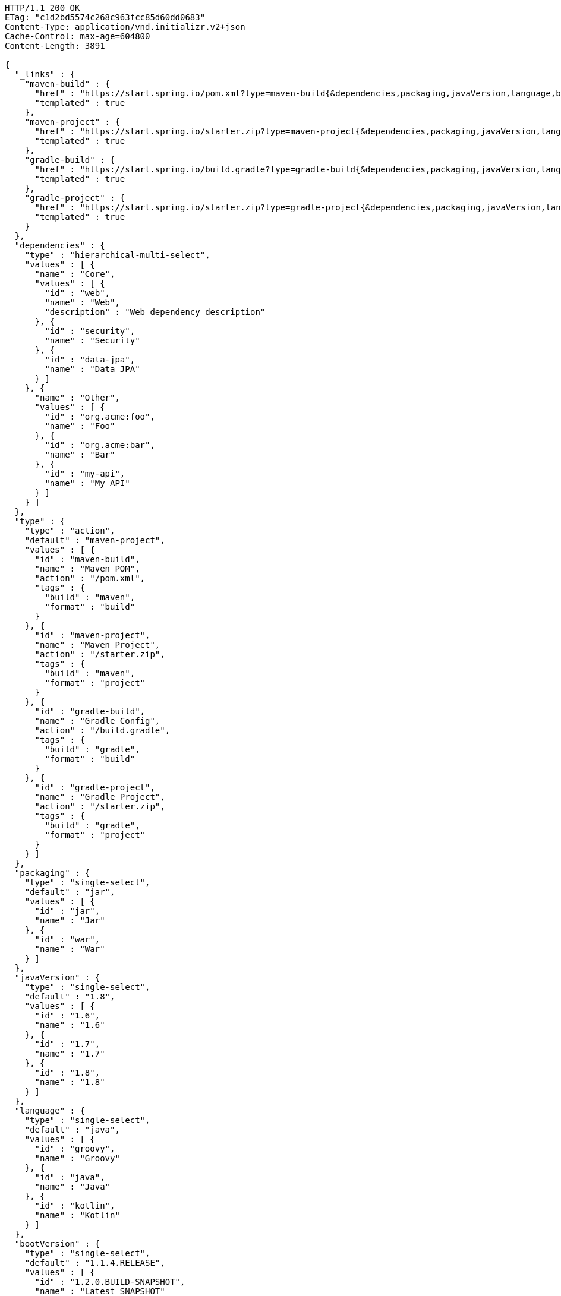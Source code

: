 [source,http,options="nowrap"]
----
HTTP/1.1 200 OK
ETag: "c1d2bd5574c268c963fcc85d60dd0683"
Content-Type: application/vnd.initializr.v2+json
Cache-Control: max-age=604800
Content-Length: 3891

{
  "_links" : {
    "maven-build" : {
      "href" : "https://start.spring.io/pom.xml?type=maven-build{&dependencies,packaging,javaVersion,language,bootVersion,groupId,artifactId,version,name,description,packageName}",
      "templated" : true
    },
    "maven-project" : {
      "href" : "https://start.spring.io/starter.zip?type=maven-project{&dependencies,packaging,javaVersion,language,bootVersion,groupId,artifactId,version,name,description,packageName}",
      "templated" : true
    },
    "gradle-build" : {
      "href" : "https://start.spring.io/build.gradle?type=gradle-build{&dependencies,packaging,javaVersion,language,bootVersion,groupId,artifactId,version,name,description,packageName}",
      "templated" : true
    },
    "gradle-project" : {
      "href" : "https://start.spring.io/starter.zip?type=gradle-project{&dependencies,packaging,javaVersion,language,bootVersion,groupId,artifactId,version,name,description,packageName}",
      "templated" : true
    }
  },
  "dependencies" : {
    "type" : "hierarchical-multi-select",
    "values" : [ {
      "name" : "Core",
      "values" : [ {
        "id" : "web",
        "name" : "Web",
        "description" : "Web dependency description"
      }, {
        "id" : "security",
        "name" : "Security"
      }, {
        "id" : "data-jpa",
        "name" : "Data JPA"
      } ]
    }, {
      "name" : "Other",
      "values" : [ {
        "id" : "org.acme:foo",
        "name" : "Foo"
      }, {
        "id" : "org.acme:bar",
        "name" : "Bar"
      }, {
        "id" : "my-api",
        "name" : "My API"
      } ]
    } ]
  },
  "type" : {
    "type" : "action",
    "default" : "maven-project",
    "values" : [ {
      "id" : "maven-build",
      "name" : "Maven POM",
      "action" : "/pom.xml",
      "tags" : {
        "build" : "maven",
        "format" : "build"
      }
    }, {
      "id" : "maven-project",
      "name" : "Maven Project",
      "action" : "/starter.zip",
      "tags" : {
        "build" : "maven",
        "format" : "project"
      }
    }, {
      "id" : "gradle-build",
      "name" : "Gradle Config",
      "action" : "/build.gradle",
      "tags" : {
        "build" : "gradle",
        "format" : "build"
      }
    }, {
      "id" : "gradle-project",
      "name" : "Gradle Project",
      "action" : "/starter.zip",
      "tags" : {
        "build" : "gradle",
        "format" : "project"
      }
    } ]
  },
  "packaging" : {
    "type" : "single-select",
    "default" : "jar",
    "values" : [ {
      "id" : "jar",
      "name" : "Jar"
    }, {
      "id" : "war",
      "name" : "War"
    } ]
  },
  "javaVersion" : {
    "type" : "single-select",
    "default" : "1.8",
    "values" : [ {
      "id" : "1.6",
      "name" : "1.6"
    }, {
      "id" : "1.7",
      "name" : "1.7"
    }, {
      "id" : "1.8",
      "name" : "1.8"
    } ]
  },
  "language" : {
    "type" : "single-select",
    "default" : "java",
    "values" : [ {
      "id" : "groovy",
      "name" : "Groovy"
    }, {
      "id" : "java",
      "name" : "Java"
    }, {
      "id" : "kotlin",
      "name" : "Kotlin"
    } ]
  },
  "bootVersion" : {
    "type" : "single-select",
    "default" : "1.1.4.RELEASE",
    "values" : [ {
      "id" : "1.2.0.BUILD-SNAPSHOT",
      "name" : "Latest SNAPSHOT"
    }, {
      "id" : "1.1.4.RELEASE",
      "name" : "1.1.4"
    }, {
      "id" : "1.0.2.RELEASE",
      "name" : "1.0.2"
    } ]
  },
  "groupId" : {
    "type" : "text",
    "default" : "com.example"
  },
  "artifactId" : {
    "type" : "text",
    "default" : "demo"
  },
  "version" : {
    "type" : "text",
    "default" : "0.0.1-SNAPSHOT"
  },
  "name" : {
    "type" : "text",
    "default" : "demo"
  },
  "description" : {
    "type" : "text",
    "default" : "Demo project for Spring Boot"
  },
  "packageName" : {
    "type" : "text",
    "default" : "com.example.demo"
  }
}
----